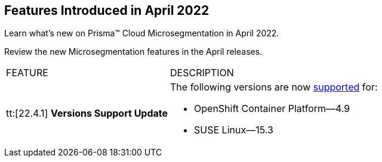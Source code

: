 [#ide6cfca7b-1401-4e43-bc95-0fcfbd05a86f]
== Features Introduced in April 2022

Learn what’s new on Prisma™ Cloud Microsegmentation in April 2022.

Review the new Microsegmentation features in the April releases.

[cols="35%a,65%a"]
|===
|FEATURE
|DESCRIPTION


|tt:[22.4.1] *Versions Support Update*
|The following versions are now https://docs.paloaltonetworks.com/prisma/prisma-cloud/prisma-cloud-admin-microsegmentation/start/enforcer/reqs[supported] for:

* OpenShift Container Platform—4.9
* SUSE Linux—15.3

|===



